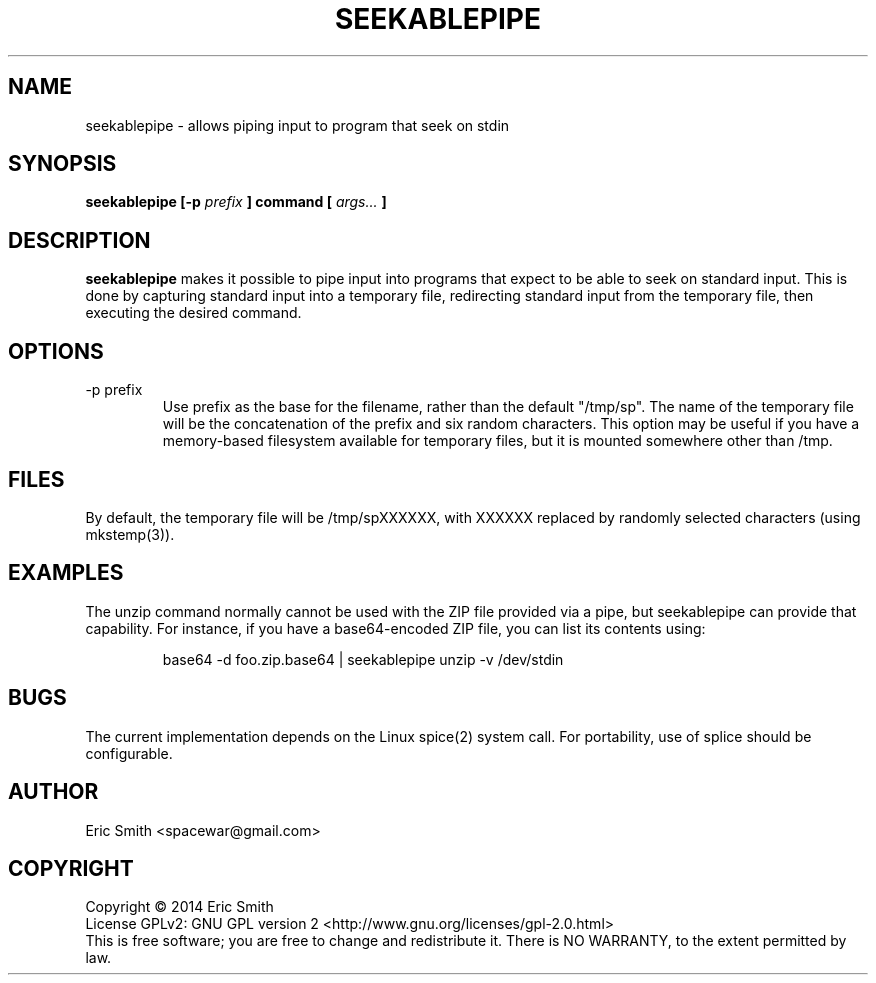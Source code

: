 .TH SEEKABLEPIPE "1" "April 2014"
.SH NAME
seekablepipe \- allows piping input to program that seek on stdin
.SH SYNOPSIS
.B seekablepipe [-p
.I prefix
.B ] command [
.I args...
.B ]
.SH DESCRIPTION
.B seekablepipe
makes it possible to pipe input into programs that expect to be able to
seek on standard input.  This is done by capturing standard input into a
temporary file, redirecting standard input from the temporary file, then
executing the desired command.
.SH OPTIONS
.IP "-p prefix"
Use prefix as the base for the filename, rather than the default
"/tmp/sp".  The name of the temporary file will be the concatenation
of the prefix and six random characters.  This option may be useful if
you have a memory-based filesystem available for temporary files, but
it is mounted somewhere other than /tmp.
.SH FILES
By default, the temporary file will be /tmp/spXXXXXX, with XXXXXX replaced
by randomly selected characters (using mkstemp(3)).
.SH EXAMPLES
The unzip command normally cannot be used with the ZIP file provided via a
pipe, but seekablepipe can provide that capability. For instance, if you
have a base64-encoded ZIP file, you can list its contents using:
.IP
base64 -d foo.zip.base64 | seekablepipe unzip -v /dev/stdin
.PP
.SH BUGS
The current implementation depends on the Linux spice(2) system call.  For
portability, use of splice should be configurable.
.SH AUTHOR
Eric Smith <spacewar@gmail.com>
.SH COPYRIGHT
Copyright \(co 2014 Eric Smith
.br
License GPLv2: GNU GPL version 2 <http://www.gnu.org/licenses/gpl-2.0.html>
.br
This is free software; you are free to change and redistribute it.
There is NO WARRANTY, to the extent permitted by law.
